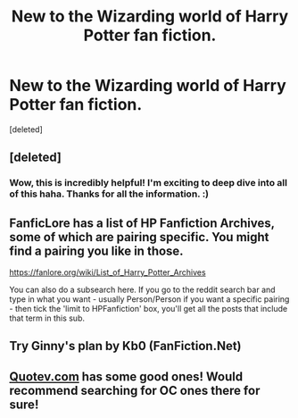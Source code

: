 #+TITLE: New to the Wizarding world of Harry Potter fan fiction.

* New to the Wizarding world of Harry Potter fan fiction.
:PROPERTIES:
:Score: 2
:DateUnix: 1603909190.0
:DateShort: 2020-Oct-28
:FlairText: Request
:END:
[deleted]


** [deleted]
:PROPERTIES:
:Score: 5
:DateUnix: 1603909661.0
:DateShort: 2020-Oct-28
:END:

*** Wow, this is incredibly helpful! I'm exciting to deep dive into all of this haha. Thanks for all the information. :)
:PROPERTIES:
:Author: FrontTooth1508
:Score: 2
:DateUnix: 1603910548.0
:DateShort: 2020-Oct-28
:END:


** FanficLore has a list of HP Fanfiction Archives, some of which are pairing specific. You might find a pairing you like in those.

[[https://fanlore.org/wiki/List_of_Harry_Potter_Archives]]

You can also do a subsearch here. If you go to the reddit search bar and type in what you want - usually Person/Person if you want a specific pairing - then tick the 'limit to HPFanfiction' box, you'll get all the posts that include that term in this sub.
:PROPERTIES:
:Author: Avalon1632
:Score: 3
:DateUnix: 1603912452.0
:DateShort: 2020-Oct-28
:END:


** Try Ginny's plan by Kb0 (FanFiction.Net)
:PROPERTIES:
:Author: Famous_Painter3709
:Score: 2
:DateUnix: 1603929560.0
:DateShort: 2020-Oct-29
:END:


** [[https://Quotev.com][Quotev.com]] has some good ones! Would recommend searching for OC ones there for sure!
:PROPERTIES:
:Author: HarryLover-13
:Score: 1
:DateUnix: 1603920554.0
:DateShort: 2020-Oct-29
:END:
